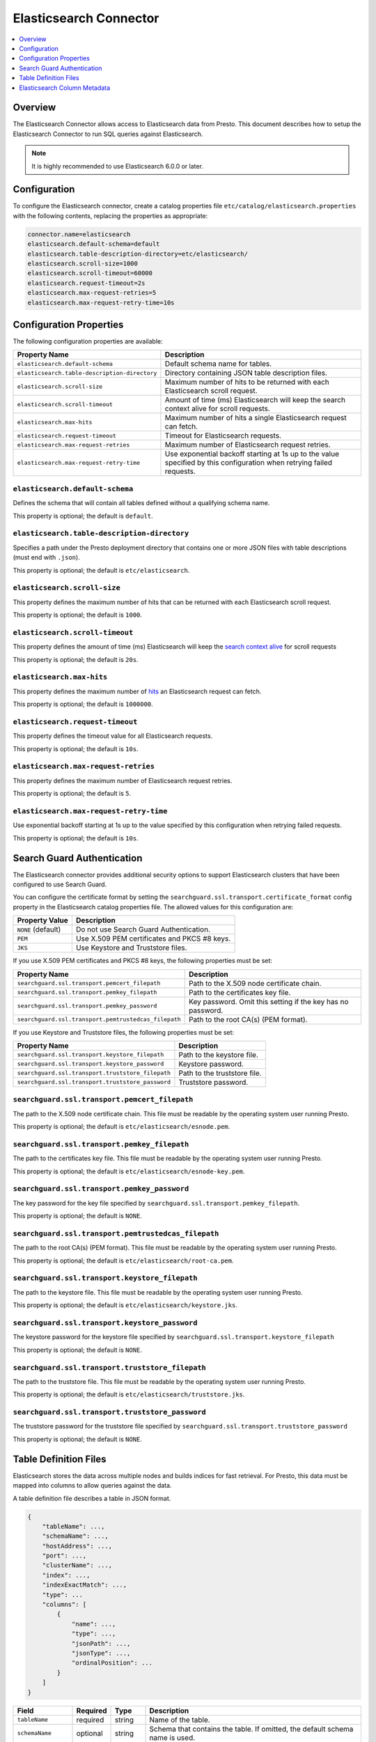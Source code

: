 =======================
Elasticsearch Connector
=======================

.. contents::
    :local:
    :backlinks: none
    :depth: 1

Overview
--------

The Elasticsearch Connector allows access to Elasticsearch data from Presto.
This document describes how to setup the Elasticsearch Connector to run SQL queries against Elasticsearch.

.. note::

    It is highly recommended to use Elasticsearch 6.0.0 or later.

Configuration
-------------

To configure the Elasticsearch connector, create a catalog properties file
``etc/catalog/elasticsearch.properties`` with the following contents,
replacing the properties as appropriate:

.. code-block:: none

    connector.name=elasticsearch
    elasticsearch.default-schema=default
    elasticsearch.table-description-directory=etc/elasticsearch/
    elasticsearch.scroll-size=1000
    elasticsearch.scroll-timeout=60000
    elasticsearch.request-timeout=2s
    elasticsearch.max-request-retries=5
    elasticsearch.max-request-retry-time=10s

Configuration Properties
------------------------

The following configuration properties are available:

============================================= ==============================================================================
Property Name                                 Description
============================================= ==============================================================================
``elasticsearch.default-schema``              Default schema name for tables.
``elasticsearch.table-description-directory`` Directory containing JSON table description files.
``elasticsearch.scroll-size``                 Maximum number of hits to be returned with each Elasticsearch scroll request.
``elasticsearch.scroll-timeout``              Amount of time (ms) Elasticsearch will keep the search context alive for scroll requests.
``elasticsearch.max-hits``                    Maximum number of hits a single Elasticsearch request can fetch.
``elasticsearch.request-timeout``             Timeout for Elasticsearch requests.
``elasticsearch.max-request-retries``         Maximum number of Elasticsearch request retries.
``elasticsearch.max-request-retry-time``      Use exponential backoff starting at 1s up to the value specified by this configuration when retrying failed requests.
============================================= ==============================================================================

``elasticsearch.default-schema``
^^^^^^^^^^^^^^^^^^^^^^^^^^^^^^^^

Defines the schema that will contain all tables defined without
a qualifying schema name.

This property is optional; the default is ``default``.

``elasticsearch.table-description-directory``
^^^^^^^^^^^^^^^^^^^^^^^^^^^^^^^^^^^^^^^^^^^^^

Specifies a path under the Presto deployment directory that contains
one or more JSON files with table descriptions (must end with ``.json``).

This property is optional; the default is ``etc/elasticsearch``.

``elasticsearch.scroll-size``
^^^^^^^^^^^^^^^^^^^^^^^^^^^^^

This property defines the maximum number of hits that can be returned with each
Elasticsearch scroll request.

This property is optional; the default is ``1000``.

``elasticsearch.scroll-timeout``
^^^^^^^^^^^^^^^^^^^^^^^^^^^^^^^^

This property defines the amount of time (ms) Elasticsearch will keep the `search context alive`_ for scroll requests

This property is optional; the default is ``20s``.

.. _search context alive: https://www.elastic.co/guide/en/elasticsearch/reference/current/search-request-scroll.html#scroll-search-context

``elasticsearch.max-hits``
^^^^^^^^^^^^^^^^^^^^^^^^^^

This property defines the maximum number of `hits`_ an Elasticsearch request can fetch.

This property is optional; the default is ``1000000``.

.. _hits: https://www.elastic.co/guide/en/elasticsearch/reference/current/search.html

``elasticsearch.request-timeout``
^^^^^^^^^^^^^^^^^^^^^^^^^^^^^^^^^

This property defines the timeout value for all Elasticsearch requests.

This property is optional; the default is ``10s``.

``elasticsearch.max-request-retries``
^^^^^^^^^^^^^^^^^^^^^^^^^^^^^^^^^^^^^^

This property defines the maximum number of Elasticsearch request retries.

This property is optional; the default is ``5``.

``elasticsearch.max-request-retry-time``
^^^^^^^^^^^^^^^^^^^^^^^^^^^^^^^^^^^^^^^^

Use exponential backoff starting at 1s up to the value specified by this configuration when retrying failed requests.

This property is optional; the default is ``10s``.

Search Guard Authentication
---------------------------

The Elasticsearch connector provides additional security options to support Elasticsearch clusters that have been configured to use Search Guard.

You can configure the certificate format by setting the ``searchguard.ssl.transport.certificate_format`` config property in the Elasticsearch catalog properties file. The allowed values for this configuration are:

========================== ========================================================
Property Value	           Description
========================== ========================================================
``NONE`` (default)         Do not use Search Guard Authentication.
``PEM``                    Use X.509 PEM certificates and PKCS #8 keys.
``JKS``                    Use Keystore and Truststore files.
========================== ========================================================

If you use X.509 PEM certificates and PKCS #8 keys, the following properties must be set:

===================================================== ==============================================================================
Property Name                                         Description
===================================================== ==============================================================================
``searchguard.ssl.transport.pemcert_filepath``        Path to the X.509 node certificate chain.
``searchguard.ssl.transport.pemkey_filepath``         Path to the certificates key file.
``searchguard.ssl.transport.pemkey_password``         Key password. Omit this setting if the key has no password.
``searchguard.ssl.transport.pemtrustedcas_filepath``  Path to the root CA(s) (PEM format).
===================================================== ==============================================================================

If you use Keystore and Truststore files, the following properties must be set:

===================================================== ==============================================================================
Property Name                                         Description
===================================================== ==============================================================================
``searchguard.ssl.transport.keystore_filepath``       Path to the keystore file.
``searchguard.ssl.transport.keystore_password``       Keystore password.
``searchguard.ssl.transport.truststore_filepath``     Path to the truststore file.
``searchguard.ssl.transport.truststore_password``     Truststore password.
===================================================== ==============================================================================

``searchguard.ssl.transport.pemcert_filepath``
^^^^^^^^^^^^^^^^^^^^^^^^^^^^^^^^^^^^^^^^^^^^^^

The path to the X.509 node certificate chain. This file must be readable by the operating system user running Presto.

This property is optional; the default is ``etc/elasticsearch/esnode.pem``.

``searchguard.ssl.transport.pemkey_filepath``
^^^^^^^^^^^^^^^^^^^^^^^^^^^^^^^^^^^^^^^^^^^^^

The path to the certificates key file. This file must be readable by the operating system user running Presto.

This property is optional; the default is ``etc/elasticsearch/esnode-key.pem``.

``searchguard.ssl.transport.pemkey_password``
^^^^^^^^^^^^^^^^^^^^^^^^^^^^^^^^^^^^^^^^^^^^^

The key password for the key file specified by ``searchguard.ssl.transport.pemkey_filepath``.

This property is optional; the default is ``NONE``.

``searchguard.ssl.transport.pemtrustedcas_filepath``
^^^^^^^^^^^^^^^^^^^^^^^^^^^^^^^^^^^^^^^^^^^^^^^^^^^^

The path to the root CA(s) (PEM format). This file must be readable by the operating system user running Presto.

This property is optional; the default is ``etc/elasticsearch/root-ca.pem``.

``searchguard.ssl.transport.keystore_filepath``
^^^^^^^^^^^^^^^^^^^^^^^^^^^^^^^^^^^^^^^^^^^^^^^

The path to the keystore file. This file must be readable by the operating system user running Presto.

This property is optional; the default is ``etc/elasticsearch/keystore.jks``.

``searchguard.ssl.transport.keystore_password``
^^^^^^^^^^^^^^^^^^^^^^^^^^^^^^^^^^^^^^^^^^^^^^^

The keystore password for the keystore file specified by ``searchguard.ssl.transport.keystore_filepath``

This property is optional; the default is ``NONE``.

``searchguard.ssl.transport.truststore_filepath``
^^^^^^^^^^^^^^^^^^^^^^^^^^^^^^^^^^^^^^^^^^^^^^^^^

The path to the truststore file. This file must be readable by the operating system user running Presto.

This property is optional; the default is ``etc/elasticsearch/truststore.jks``.

``searchguard.ssl.transport.truststore_password``
^^^^^^^^^^^^^^^^^^^^^^^^^^^^^^^^^^^^^^^^^^^^^^^^^

The truststore password for the truststore file specified by ``searchguard.ssl.transport.truststore_password``

This property is optional; the default is ``NONE``.

Table Definition Files
----------------------

Elasticsearch stores the data across multiple nodes and builds indices for fast retrieval.
For Presto, this data must be mapped into columns to allow queries against the data.

A table definition file describes a table in JSON format.

.. code-block:: none

    {
        "tableName": ...,
        "schemaName": ...,
        "hostAddress": ...,
        "port": ...,
        "clusterName": ...,
        "index": ...,
        "indexExactMatch": ...,
        "type": ...
        "columns": [
            {
                "name": ...,
                "type": ...,
                "jsonPath": ...,
                "jsonType": ...,
                "ordinalPosition": ...
            }
        ]
    }

=================== ========= ============== =============================
Field               Required  Type           Description
=================== ========= ============== =============================
``tableName``       required  string         Name of the table.
``schemaName``      optional  string         Schema that contains the table. If omitted, the default schema name is used.
``host``            required  string         Elasticsearch search node host name.
``port``            required  integer        Elasticsearch search node port number.
``clusterName``     required  string         Elasticsearch cluster name.
``index``           required  string         Elasticsearch index that is backing this table.
``indexExactMatch`` optional  boolean        If set to true, the index specified with the ``index`` property is used. Otherwise, all indices starting with the prefix specified by the ``index`` property are used.
``type``            required  string         Elasticsearch `mapping type`_, which determines how the document are indexed.
``columns``         optional  list           List of column metadata information.
=================== ========= ============== =============================

.. _mapping type: https://www.elastic.co/guide/en/elasticsearch/reference/current/mapping.html#mapping-type

Elasticsearch Column Metadata
-----------------------------

Optionally, column metadata can be described in the same table description JSON file with these fields:

===================== ========= ============== =============================
Field                 Required  Type           Description
===================== ========= ============== =============================
``name``              optional  string         Column name of Elasticsearch field.
``type``              optional  string         Column type of Elasticsearch `field`_.
``jsonPath``          optional  string         Json path of Elasticsearch field.
``jsonType``          optional  string         Json type of Elasticsearch field.
``ordinalPosition``   optional  integer        Ordinal position of the column.
===================== ========= ============== =============================

.. _field: https://www.elastic.co/guide/en/elasticsearch/reference/current/mapping-types.html

